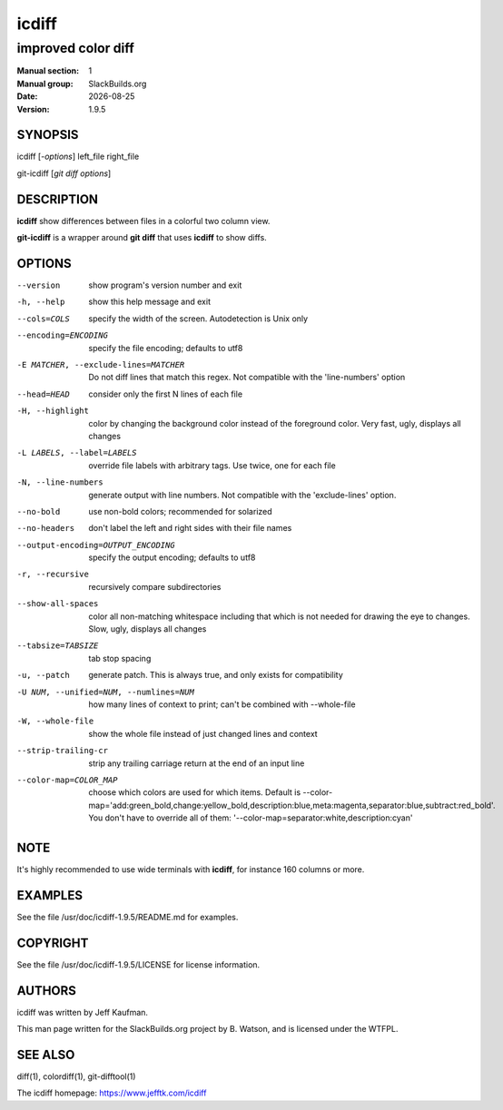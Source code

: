 .. RST source for icdiff(1) man page. Convert with:
..   rst2man.py icdiff.rst > icdiff.1
.. rst2man.py comes from the SBo development/docutils package.

.. |version| replace:: 1.9.5
.. |date| date::

======
icdiff
======

-------------------
improved color diff
-------------------

:Manual section: 1
:Manual group: SlackBuilds.org
:Date: |date|
:Version: |version|

SYNOPSIS
========

icdiff [*-options*] left_file right_file

git-icdiff [*git diff options*]

DESCRIPTION
===========

**icdiff** show differences between files in a colorful two column view.

**git-icdiff** is a wrapper around **git diff** that uses **icdiff** to show diffs.

OPTIONS
=======

--version             show program's version number and exit
-h, --help            show this help message and exit
--cols=COLS           specify the width of the screen. Autodetection is Unix only
--encoding=ENCODING   specify the file encoding; defaults to utf8
-E MATCHER, --exclude-lines=MATCHER
                      Do not diff lines that match this regex. Not compatible with the 'line-numbers' option
--head=HEAD           consider only the first N lines of each file
-H, --highlight       color by changing the background color instead of the foreground color.  Very fast, ugly, displays all changes
-L LABELS, --label=LABELS
                      override file labels with arbitrary tags. Use twice, one for each file
-N, --line-numbers    generate output with line numbers. Not compatible with the 'exclude-lines' option.
--no-bold             use non-bold colors; recommended for solarized
--no-headers          don't label the left and right sides with their file names
--output-encoding=OUTPUT_ENCODING
                      specify the output encoding; defaults to utf8
-r, --recursive       recursively compare subdirectories
--show-all-spaces     color all non-matching whitespace including that which is not needed for drawing the eye to changes.  Slow, ugly, displays all changes
--tabsize=TABSIZE     tab stop spacing
-u, --patch           generate patch. This is always true, and only exists for compatibility
-U NUM, --unified=NUM, --numlines=NUM
                      how many lines of context to print; can't be combined with --whole-file
-W, --whole-file      show the whole file instead of just changed lines and context
--strip-trailing-cr   strip any trailing carriage return at the end of an input line
--color-map=COLOR_MAP
                      choose which colors are used for which items. Default is --color-map='add:green_bold,change:yellow_bold,description:blue,meta:magenta,separator:blue,subtract:red_bold'.  You don't have to override all of them: '--color-map=separator:white,description:cyan'

NOTE
====

It's highly recommended to use wide terminals with **icdiff**, for
instance 160 columns or more.

EXAMPLES
========

See the file /usr/doc/icdiff-|version|/README.md for examples.

COPYRIGHT
=========

See the file /usr/doc/icdiff-|version|/LICENSE for license information.

AUTHORS
=======

icdiff was written by Jeff Kaufman.

This man page written for the SlackBuilds.org project
by B. Watson, and is licensed under the WTFPL.

SEE ALSO
========

diff(1), colordiff(1), git-difftool(1)

The icdiff homepage: https://www.jefftk.com/icdiff
